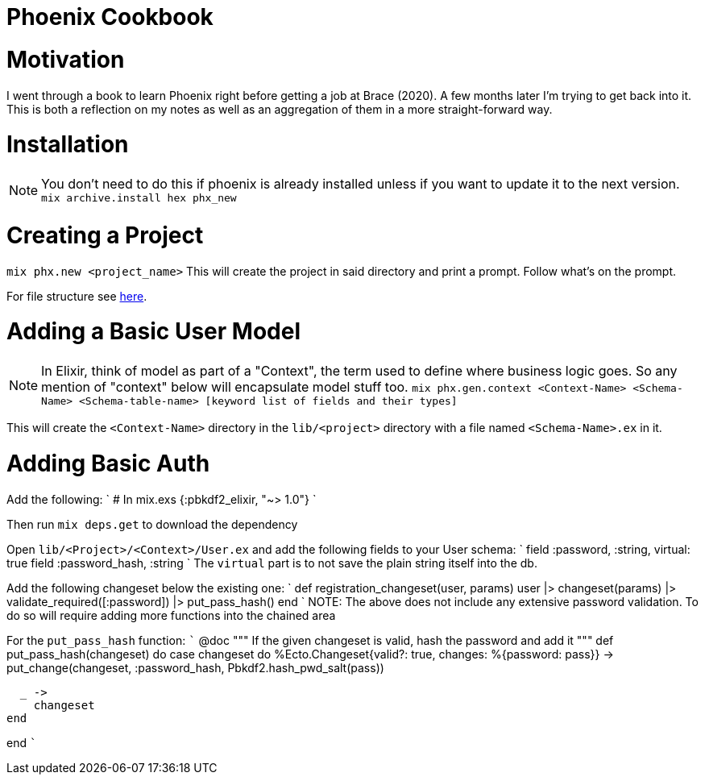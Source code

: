 :doctype: book

:phoenix:

= Phoenix Cookbook

= Motivation

I went through a book to learn Phoenix right before getting a job at Brace (2020).
A few months later I'm trying to get back into it.
This is both a reflection on my notes as well as an aggregation of them in a more straight-forward way.

= Installation

NOTE: You don't need to do this if phoenix is already installed unless if you want to update it to the next version.
`mix archive.install hex phx_new`

= Creating a Project

`mix phx.new <project_name>` This will create the project in said directory and print a prompt.
Follow what's on the prompt.

For file structure see xref:./phoenix-general.adoc[here].

= Adding a Basic User Model

NOTE: In Elixir, think of model as part of a "Context", the term used to define where business logic goes.
So any mention of "context" below will encapsulate model stuff too.
`mix phx.gen.context <Context-Name> <Schema-Name> <Schema-table-name> [keyword list of fields and their types]`

This will create the `<Context-Name>` directory in the `lib/<project>` directory with a file named `<Schema-Name>.ex` in it.

= Adding Basic Auth

Add the following: ` # In mix.exs {:pbkdf2_elixir, "~> 1.0"} `

Then run `mix deps.get` to download the dependency

Open `lib/<Project>/<Context>/User.ex` and add the following fields to your User schema: `     field :password, :string, virtual: true     field :password_hash, :string ` The `virtual` part is to not save the plain string itself into the db.

Add the following changeset below the existing one: ` def registration_changeset(user, params)   user   |> changeset(params)   |> validate_required([:password])   |> put_pass_hash() end ` NOTE: The above does not include any extensive password validation.
To do so will require adding more functions into the chained area

For the `put_pass_hash` function: ```   @doc """   If the given changeset is valid, hash the password and add it   """   def put_pass_hash(changeset) do     case changeset do       %Ecto.Changeset{valid?: true, changes: %{password: pass}} \->         put_change(changeset, :password_hash, Pbkdf2.hash_pwd_salt(pass))

   _ ->
     changeset
 end

end ```
